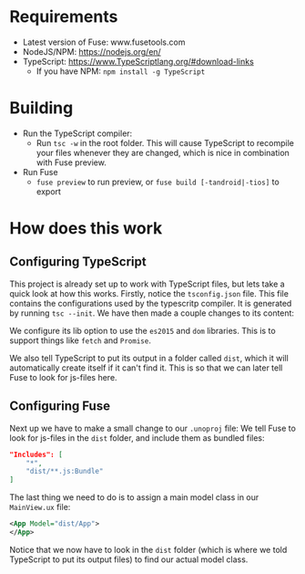* Requirements
- Latest version of Fuse: www.fusetools.com
- NodeJS/NPM: https://nodejs.org/en/
- TypeScript: https://www.TypeScriptlang.org/#download-links
  - If you have NPM: ~npm install -g TypeScript~

* Building
- Run the TypeScript compiler:
  - Run ~tsc -w~ in the root folder. This will cause TypeScript to recompile your files whenever they are changed, which is nice in combination with Fuse preview.
- Run Fuse
  - ~fuse preview~ to run preview, or ~fuse build [-tandroid|-tios]~ to export

* How does this work
** Configuring TypeScript
This project is already set up to work with TypeScript files, but lets take a quick look at how this works.
Firstly, notice the ~tsconfig.json~ file. This file contains the configurations used by the typescritp compiler. It is generated by running ~tsc --init~.
We have then made a couple changes to its content:

We configure its lib option to use the =es2015= and =dom= libraries. This is to support things like ~fetch~ and ~Promise~.

We also tell TypeScript to put its output in a folder called =dist=, which it will automatically create itself if it can't find it. 
This is so that we can later tell Fuse to look for js-files here.

** Configuring Fuse
Next up we have to make a small change to our =.unoproj= file:
We tell Fuse to look for js-files in the =dist= folder, and include them as bundled files: 

#+BEGIN_SRC json
  "Includes": [
      "*",
      "dist/**.js:Bundle"
  ]
#+END_SRC

The last thing we need to do is to assign a main model class in our =MainView.ux= file:

#+BEGIN_SRC xml
<App Model="dist/App">
</App>
#+END_SRC

Notice that we now have to look in the =dist= folder (which is where we told TypeScript to put its output files) to find our actual model class.
